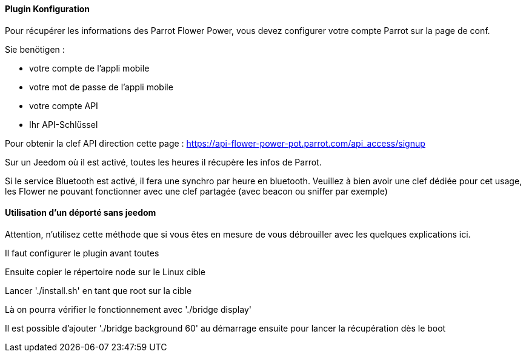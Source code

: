 ==== Plugin Konfiguration

Pour récupérer les informations des Parrot Flower Power, vous devez configurer votre compte Parrot sur la page de conf.

Sie benötigen :

- votre compte de l'appli mobile

- votre mot de passe de l'appli mobile

- votre compte API

- Ihr API-Schlüssel

Pour obtenir la clef API direction cette page : https://api-flower-power-pot.parrot.com/api_access/signup

Sur un Jeedom où il est activé, toutes les heures il récupère les infos de Parrot.

Si le service Bluetooth est activé, il fera une synchro par heure en bluetooth. Veuillez à bien avoir une clef dédiée pour cet usage, les Flower ne pouvant fonctionner avec une clef partagée (avec beacon ou sniffer par exemple)

==== Utilisation d'un déporté sans jeedom

Attention, n'utilisez cette méthode que si vous êtes en mesure de vous débrouiller avec les quelques explications ici.

Il faut configurer le plugin avant toutes

Ensuite copier le répertoire node sur le Linux cible

Lancer './install.sh' en tant que root sur la cible

Là on pourra vérifier le fonctionnement avec './bridge display'

Il est possible d'ajouter './bridge background 60' au démarrage ensuite pour lancer la récupération dès le boot